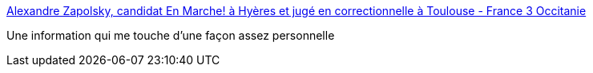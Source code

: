 :jbake-type: post
:jbake-status: published
:jbake-title: Alexandre Zapolsky, candidat En Marche! à Hyères et jugé en correctionnelle à Toulouse - France 3 Occitanie
:jbake-tags: politique,emploi,france,entreprise,_mois_juin,_année_2017
:jbake-date: 2017-06-15
:jbake-depth: ../
:jbake-uri: shaarli/1497546309000.adoc
:jbake-source: https://nicolas-delsaux.hd.free.fr/Shaarli?searchterm=http%3A%2F%2Ffrance3-regions.francetvinfo.fr%2Foccitanie%2Fhaute-garonne%2Ftoulouse%2Falexandre-zapolsky-candidat-marche-hyeres-juge-correctionnelle-toulouse-1275943.html&searchtags=politique+emploi+france+entreprise+_mois_juin+_ann%C3%A9e_2017
:jbake-style: shaarli

http://france3-regions.francetvinfo.fr/occitanie/haute-garonne/toulouse/alexandre-zapolsky-candidat-marche-hyeres-juge-correctionnelle-toulouse-1275943.html[Alexandre Zapolsky, candidat En Marche! à Hyères et jugé en correctionnelle à Toulouse - France 3 Occitanie]

Une information qui me touche d'une façon assez personnelle
